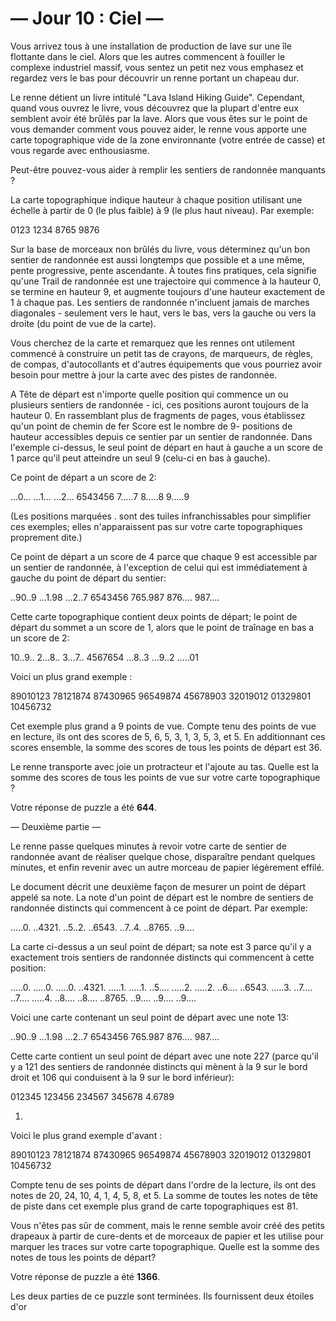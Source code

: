 
* --- Jour 10 : Ciel ---

Vous arrivez tous à une installation de production de lave sur une île flottante dans le ciel. Alors que les autres commencent à fouiller le complexe industriel massif, vous sentez un petit nez vous emphasez et regardez vers le bas pour découvrir un renne portant un chapeau dur.

Le renne détient un livre intitulé "Lava Island Hiking Guide". Cependant, quand vous ouvrez le livre, vous découvrez que la plupart d'entre eux semblent avoir été brûlés par la lave. Alors que vous êtes sur le point de vous demander comment vous pouvez aider, le renne vous apporte une carte topographique vide de la zone environnante (votre entrée de casse) et vous regarde avec enthousiasme.

Peut-être pouvez-vous aider à remplir les sentiers de randonnée manquants ?

La carte topographique indique hauteur à chaque position utilisant une échelle à partir de 0 (le plus faible) à 9 (le plus haut niveau). Par exemple:

0123
1234
8765
9876

Sur la base de morceaux non brûlés du livre, vous déterminez qu'un bon sentier de randonnée est aussi longtemps que possible et a une même, pente progressive, pente ascendante. À toutes fins pratiques, cela signifie qu'une Trail de randonnée est une trajectoire qui commence à la hauteur 0, se termine en hauteur 9, et augmente toujours d'une hauteur exactement de 1 à chaque pas. Les sentiers de randonnée n'incluent jamais de marches diagonales - seulement vers le haut, vers le bas, vers la gauche ou vers la droite (du point de vue de la carte).

Vous cherchez de la carte et remarquez que les rennes ont utilement commencé à construire un petit tas de crayons, de marqueurs, de règles, de compas, d'autocollants et d'autres équipements que vous pourriez avoir besoin pour mettre à jour la carte avec des pistes de randonnée.

A Tête de départ est n'importe quelle position qui commence un ou plusieurs sentiers de randonnée - ici, ces positions auront toujours de la hauteur 0. En rassemblant plus de fragments de pages, vous établissez qu'un point de chemin de fer Score est le nombre de 9- positions de hauteur accessibles depuis ce sentier par un sentier de randonnée. Dans l'exemple ci-dessus, le seul point de départ en haut à gauche a un score de 1 parce qu'il peut atteindre un seul 9 (celu-ci en bas à gauche).

Ce point de départ a un score de 2:

...0...
...1...
...2...
6543456
7.....7
8.....8
9.....9

(Les positions marquées . sont des tuiles infranchissables pour simplifier ces exemples; elles n'apparaissent pas sur votre carte topographiques proprement dite.)

Ce point de départ a un score de 4 parce que chaque 9 est accessible par un sentier de randonnée, à l'exception de celui qui est immédiatement à gauche du point de départ du sentier:

..90..9
...1.98
...2..7
6543456
765.987
876....
987....

Cette carte topographique contient deux points de départ; le point de départ du sommet a un score de 1, alors que le point de traînage en bas a un score de 2:

10..9..
2...8..
3...7..
4567654
...8..3
...9..2
.....01

Voici un plus grand exemple :

89010123
78121874
87430965
96549874
45678903
32019012
01329801
10456732

Cet exemple plus grand a 9 points de vue. Compte tenu des points de vue en lecture, ils ont des scores de 5, 6, 5, 3, 1, 3, 5, 3, et 5. En additionnant ces scores ensemble, la somme des scores de tous les points de départ est 36.

Le renne transporte avec joie un protracteur et l'ajoute au tas. Quelle est la somme des scores de tous les points de vue sur votre carte topographique ?

Votre réponse de puzzle a été *644*.

--- Deuxième partie ---

Le renne passe quelques minutes à revoir votre carte de sentier de randonnée avant de réaliser quelque chose, disparaître pendant quelques minutes, et enfin revenir avec un autre morceau de papier légèrement effilé.

Le document décrit une deuxième façon de mesurer un point de départ appelé sa note. La note d'un point de départ est le nombre de sentiers de randonnée distincts qui commencent à ce point de départ. Par exemple:

.....0.
..4321.
..5..2.
..6543.
..7..4.
..8765.
..9....

La carte ci-dessus a un seul point de départ; sa note est 3 parce qu'il y a exactement trois sentiers de randonnée distincts qui commencent à cette position:

.....0.   .....0.   .....0.
..4321.   .....1.   .....1.
..5....   .....2.   .....2.
..6....   ..6543.   .....3.
..7....   ..7....   .....4.
..8....   ..8....   ..8765.
..9....   ..9....   ..9....

Voici une carte contenant un seul point de départ avec une note 13:

..90..9
...1.98
...2..7
6543456
765.987
876....
987....

Cette carte contient un seul point de départ avec une note 227 (parce qu'il y a 121 des sentiers de randonnée distincts qui mènent à la 9 sur le bord droit et 106 qui conduisent à la 9 sur le bord inférieur):

012345
123456
234567
345678
4.6789
56789.

Voici le plus grand exemple d'avant :

89010123
78121874
87430965
96549874
45678903
32019012
01329801
10456732

Compte tenu de ses points de départ dans l'ordre de la lecture, ils ont des notes de 20, 24, 10, 4, 1, 4, 5, 8, et 5. La somme de toutes les notes de tête de piste dans cet exemple plus grand de carte topographiques est 81.

Vous n'êtes pas sûr de comment, mais le renne semble avoir créé des petits drapeaux à partir de cure-dents et de morceaux de papier et les utilise pour marquer les traces sur votre carte topographique. Quelle est la somme des notes de tous les points de départ?

Votre réponse de puzzle a été *1366*.

Les deux parties de ce puzzle sont terminées. Ils fournissent deux étoiles d'or
